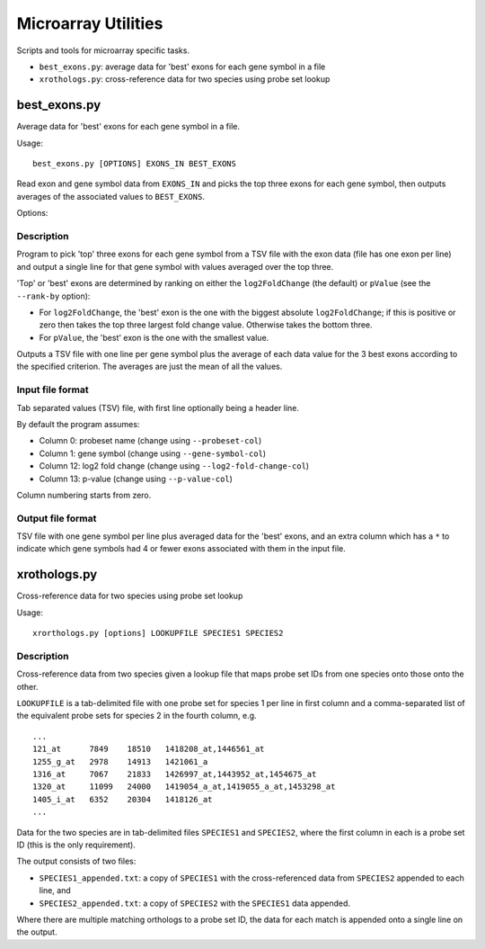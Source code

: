 Microarray Utilities
====================

Scripts and tools for microarray specific tasks.

* ``best_exons.py``: average data for 'best' exons for each gene symbol in a file
* ``xrothologs.py``: cross-reference data for two species using probe set lookup

best_exons.py
*************

Average data for 'best' exons for each gene symbol in a file.

Usage::

    best_exons.py [OPTIONS] EXONS_IN BEST_EXONS

Read exon and gene symbol data from ``EXONS_IN`` and picks the top three exons for
each gene symbol, then outputs averages of the associated values to ``BEST_EXONS``.

Options:

.. cmdoption:: --rank-by=CRITERION

    select the criterion for ranking the 'best' exons; possible options are:
    ``log2_fold_change`` (default), or ``p_value``.

.. cmdoption:: --probeset-col=PROBESET_COL

    specify column with probeset names (default=0, columns start counting from
    zero)

.. cmdoption:: --gene-symbol-col=GENE_SYMBOL_COL

    specify column with gene symbols (default=1, columns start counting from
    zero)

.. cmdoption:: --log2-fold-change-col=LOG2_FOLD_CHANGE_COL

    specify column with log2 fold change (default=12, columns start counting
    from zero)

.. cmdoption:: --p-value-col=P_VALUE_COL

    specify column with p-value (default=13; columns start counting from zero)

.. cmdoption:: --debug

    Turn on debug output

Description
-----------

Program to pick 'top' three exons for each gene symbol from a TSV file
with the exon data (file has one exon per line) and output a single
line for that gene symbol with values averaged over the top three.

'Top' or 'best' exons are determined by ranking on either the ``log2FoldChange``
(the default) or ``pValue`` (see the ``--rank-by`` option):

* For ``log2FoldChange``, the 'best' exon is the one with the biggest
  absolute ``log2FoldChange``; if this is positive or zero then takes
  the top three largest fold change value. Otherwise takes the bottom
  three.

* For ``pValue``, the 'best' exon is the one with the smallest value.

Outputs a TSV file with one line per gene symbol plus the average of
each data value for the 3 best exons according to the specified criterion.
The averages are just the mean of all the values.

Input file format
-----------------

Tab separated values (TSV) file, with first line optionally being a header
line.

By default the program assumes:

* Column 0:  probeset name (change using ``--probeset-col``)
* Column 1:  gene symbol (change using ``--gene-symbol-col``)
* Column 12: log2 fold change (change using ``--log2-fold-change-col``)
* Column 13: p-value (change using ``--p-value-col``)

Column numbering starts from zero.

Output file format
-------------------

TSV file with one gene symbol per line plus averaged data for the 'best'
exons, and an extra column which has a ``*`` to indicate which gene symbols
had 4 or fewer exons associated with them in the input file.


xrothologs.py
*************

Cross-reference data for two species using probe set lookup

Usage::

    xrorthologs.py [options] LOOKUPFILE SPECIES1 SPECIES2

Description
-----------

Cross-reference data from two species given a lookup file that maps probe set
IDs from one species onto those onto the other.

``LOOKUPFILE`` is a tab-delimited file with one probe set for species 1 per line in
first column and a comma-separated list of the equivalent probe sets for species 2
in the fourth column, e.g.

::

    ...
    121_at	7849	18510	1418208_at,1446561_at
    1255_g_at	2978	14913	1421061_a
    1316_at	7067	21833	1426997_at,1443952_at,1454675_at
    1320_at	11099	24000	1419054_a_at,1419055_a_at,1453298_at
    1405_i_at	6352	20304	1418126_at
    ...

Data for the two species are in tab-delimited files ``SPECIES1`` and ``SPECIES2``,
where the first column in each is a probe set ID (this is the only requirement).

The output consists of two files:

* ``SPECIES1_appended.txt``: a copy of ``SPECIES1`` with the cross-referenced data
  from ``SPECIES2`` appended to each line, and
* ``SPECIES2_appended.txt``: a copy of ``SPECIES2`` with the ``SPECIES1`` data
  appended.

Where there are multiple matching orthologs to a probe set ID, the data for each
match is appended onto a single line on the output.
